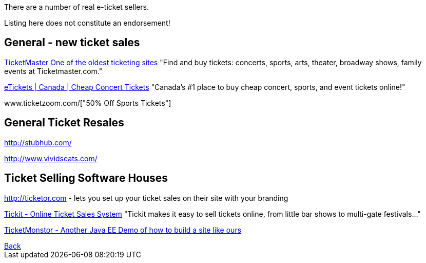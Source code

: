 There are a number of real e-ticket sellers.

Listing here does not constitute an endorsement!

== General - new ticket sales

http://ticketmaster.com[TicketMaster One of the oldest ticketing sites]
"Find and buy tickets: concerts, sports, arts, theater, broadway shows, family events at Ticketmaster.com."

http://www.etickets.ca/[eTickets | Canada | Cheap Concert Tickets]
"Canada's #1 place to buy cheap concert, sports, and event tickets online!" 

www.ticketzoom.com/["50% Off Sports Tickets"]

== General Ticket Resales

http://stubhub.com/

http://www.vividseats.com/

== Ticket Selling Software Houses

http://ticketor.com - lets you set up your ticket sales on their site with your branding

https://tickit.ca/[Tickit - Online Ticket Sales System]
"Tickit makes it easy to sell tickets online, from little bar shows to multi-gate festivals..."

http://www.jboss.org/ticket-monster/[TicketMonstor - Another Java EE Demo of how to build a site like ours]

++++
<a href=".">Back</a>
++++
